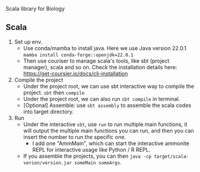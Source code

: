 # bioscala
Scala library for Biology

** Scala
   1. Set up env.
      - Use conda/mamba to install java. Here we use Java version 22.0.1
        =mamba install conda-forge::openjdk=22.0.1=
      - Then use couriser to manage scala's tools, like sbt (project manager), scala and so on.
        Check the installation details here: https://get-coursier.io/docs/cli-installation
   2. Compile the project
      - Under the project root, we can use sbt interactive way to compile the project.
        =sbt= then =compile=
      - Under the project root, we can also run =sbt compile= in terminal.
      - [Optional] Assemble: use =sbt assembly= to assemble the scala codes into target directory.
   3. Run
      - Under the interactive =sbt=, use =run= to run multiple main functions, it will output the multiple
        main functions you can run, and then you can insert the number to run the specific one.
        - I add one "AmmMain", which can start the interactive ammonite REPL for interactive usage like
          Python / R REPL.
      - If you assemble the projects, you can then =java -cp target/scala-verion/version.jar someMain someArgs=.
